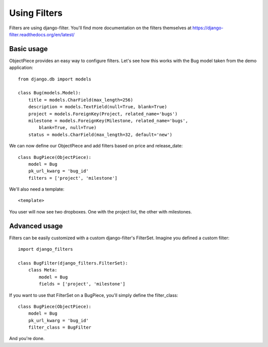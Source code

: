 Using Filters
=============


Filters are using django-filter. You'll find more documentation on the filters
themselves at https://django-filter.readthedocs.org/en/latest/


Basic usage
-----------

ObjectPiece provides an easy way to configure filters. Let's see how this
works with the Bug model taken from the demo application::


    from django.db import models
    
    class Bug(models.Model):
        title = models.CharField(max_length=256)
        description = models.TextField(null=True, blank=True)
        project = models.ForeignKey(Project, related_name='bugs')
        milestone = models.ForeignKey(Milestone, related_name='bugs',
            blank=True, null=True)
        status = models.CharField(max_length=32, default='new')


We can now define our ObjectPiece and add filters based on price and
release_date::


    class BugPiece(ObjectPiece):
        model = Bug
        pk_url_kwarg = 'bug_id'
        filters = ['project', 'milestone']


We'll also need a template::


    <template>


You user will now see two dropboxes. One with the project list, the other with
milestones.


Advanced usage
--------------

Filters can be easily customized with a custom django-filter's FilterSet.
Imagine you defined a custom filter::


    import django_filters
    
    class BugFilter(django_filters.FilterSet):
        class Meta:
            model = Bug
            fields = ['project', 'milestone']


If you want to use that FilterSet on a BugPiece, you'll simply define the
filter_class::


    class BugPiece(ObjectPiece):
        model = Bug
        pk_url_kwarg = 'bug_id'
        filter_class = BugFilter


And you're done.
